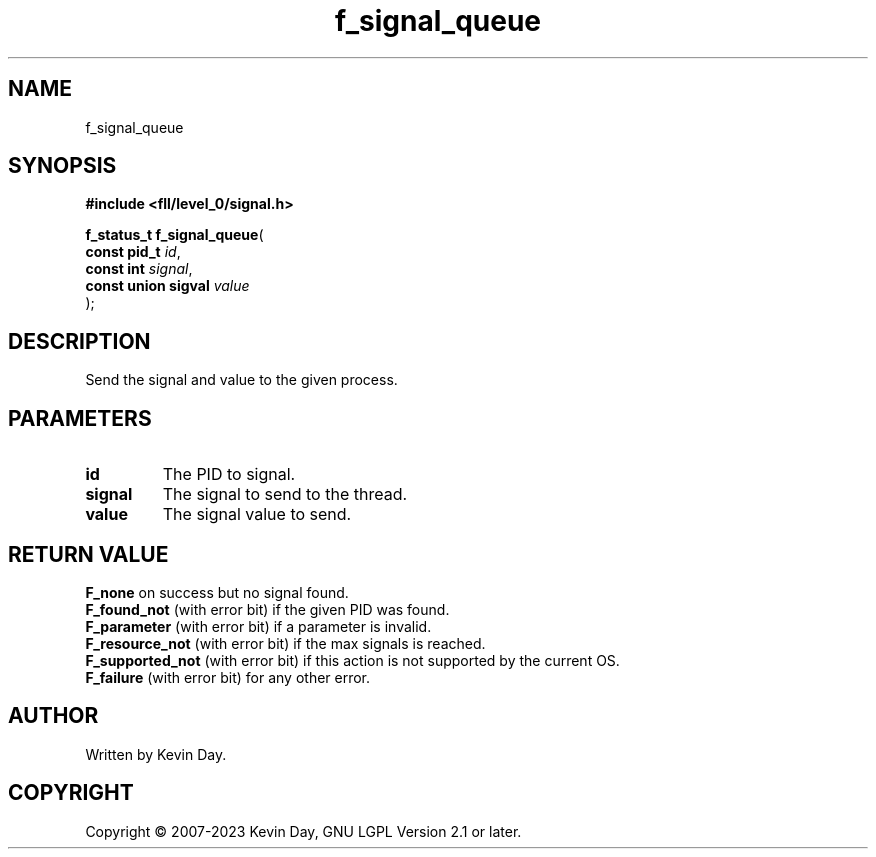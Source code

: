 .TH f_signal_queue "3" "July 2023" "FLL - Featureless Linux Library 0.6.8" "Library Functions"
.SH "NAME"
f_signal_queue
.SH SYNOPSIS
.nf
.B #include <fll/level_0/signal.h>
.sp
\fBf_status_t f_signal_queue\fP(
    \fBconst pid_t        \fP\fIid\fP,
    \fBconst int          \fP\fIsignal\fP,
    \fBconst union sigval \fP\fIvalue\fP
);
.fi
.SH DESCRIPTION
.PP
Send the signal and value to the given process.
.SH PARAMETERS
.TP
.B id
The PID to signal.

.TP
.B signal
The signal to send to the thread.

.TP
.B value
The signal value to send.

.SH RETURN VALUE
.PP
\fBF_none\fP on success but no signal found.
.br
\fBF_found_not\fP (with error bit) if the given PID was found.
.br
\fBF_parameter\fP (with error bit) if a parameter is invalid.
.br
\fBF_resource_not\fP (with error bit) if the max signals is reached.
.br
\fBF_supported_not\fP (with error bit) if this action is not supported by the current OS.
.br
\fBF_failure\fP (with error bit) for any other error.
.SH AUTHOR
Written by Kevin Day.
.SH COPYRIGHT
.PP
Copyright \(co 2007-2023 Kevin Day, GNU LGPL Version 2.1 or later.
